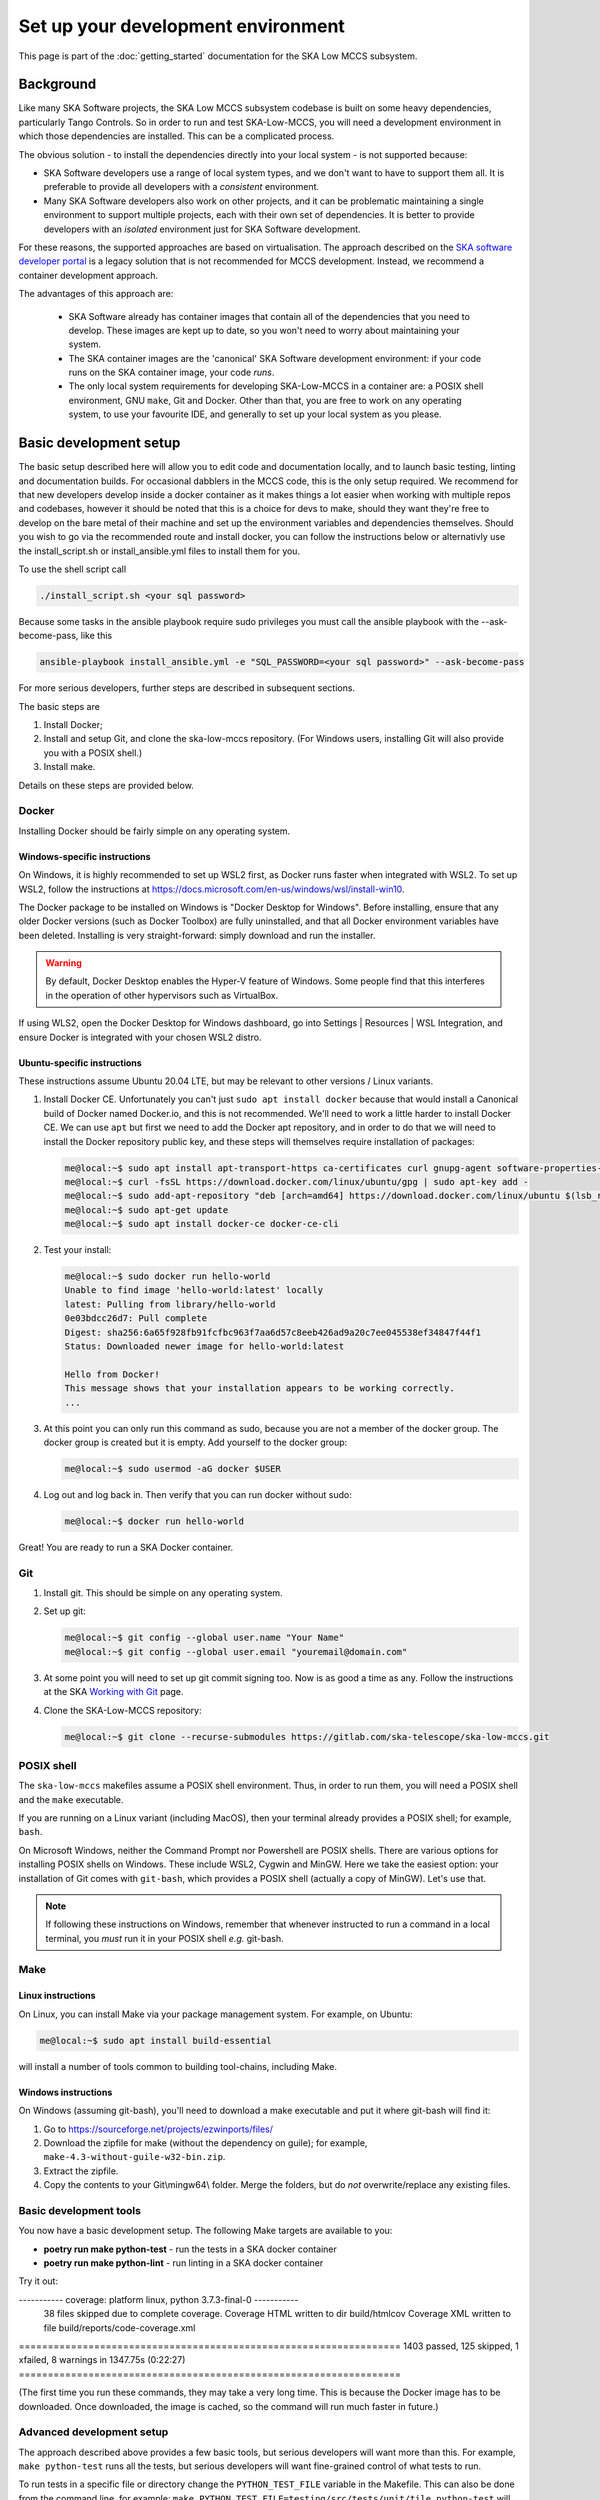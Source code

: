 Set up your development environment
===================================
This page is part of the :doc:`getting_started` documentation for the
SKA Low MCCS subsystem.

Background
----------
Like many SKA Software projects, the SKA Low MCCS subsystem codebase is
built on some heavy dependencies, particularly Tango Controls. So in
order to run and test SKA-Low-MCCS, you will need a development
environment in which those dependencies are installed. This can be a
complicated process.

The obvious solution - to install the dependencies directly into your
local system - is not supported because:

* SKA Software developers use a range of local system types, and we
  don't want to have to support them all. It is preferable to provide
  all developers with a *consistent* environment.

* Many SKA Software developers also work on other projects, and it can
  be problematic maintaining a single environment to support multiple
  projects, each with their own set of dependencies. It is better to
  provide developers with an *isolated* environment just for SKA
  Software development.

For these reasons, the supported approaches are based on virtualisation.
The approach described on the `SKA software developer portal`_ is a
legacy solution that is not recommended for MCCS development. Instead,
we recommend a container development approach.

The advantages of this approach are:

 * SKA Software already has container images that contain all of the
   dependencies that you need to develop. These images are kept up to
   date, so you won't need to worry about maintaining your system.

 * The SKA container images are the 'canonical' SKA Software development
   environment: if your code runs on the SKA container image, your code
   *runs*.

 * The only local system requirements for developing SKA-Low-MCCS in a
   container are: a POSIX shell environment, GNU ``make``, Git and
   Docker. Other than that, you are free to work on any operating
   system, to use your favourite IDE, and generally to set up your local
   system as you please.

Basic development setup
-----------------------
The basic setup described here will allow you to edit code and
documentation locally, and to launch basic testing, linting and
documentation builds. For occasional dabblers in the MCCS code, this is
the only setup required.
We recommend for that new developers develop inside a docker container
as it makes things a lot easier when working with multiple repos and
codebases, however it should be noted that this is a choice for devs to
make, should they want they're free to develop on the bare metal of their
machine and set up the environment variables and dependencies themselves.
Should you wish to go via the recommended route and install docker, you can
follow the instructions below or alternativly use the install_script.sh or
install_ansible.yml files to install them for you.

To use the shell script call

.. code-block:: shell-session

   ./install_script.sh <your sql password>

Because some tasks in the ansible playbook require sudo privileges you must call the
ansible playbook with the --ask-become-pass, like this

.. code-block:: shell-session

   ansible-playbook install_ansible.yml -e "SQL_PASSWORD=<your sql password>" --ask-become-pass


For more serious developers, further steps are
described in subsequent sections.

The basic steps are

1. Install Docker;

2. Install and setup Git, and clone the ska-low-mccs repository. (For
   Windows users, installing Git will also provide you with a POSIX
   shell.)

3. Install make.

Details on these steps are provided below.

Docker
^^^^^^
Installing Docker should be fairly simple on any operating system.

Windows-specific instructions
`````````````````````````````
On Windows, it is highly recommended to set up WSL2 first, as Docker
runs faster when integrated with WSL2. To set up WSL2, follow the
instructions at
https://docs.microsoft.com/en-us/windows/wsl/install-win10.

The Docker package to be installed on Windows is "Docker Desktop for
Windows". Before installing, ensure that any older Docker versions (such
as Docker Toolbox) are fully uninstalled, and that all Docker
environment variables have been deleted. Installing is very
straight-forward: simply download and run the installer.

.. warning::
   By default, Docker Desktop enables the Hyper-V feature of Windows.
   Some people find that this interferes in the operation of other
   hypervisors such as VirtualBox.

If using WLS2, open the Docker Desktop for Windows dashboard, go into
Settings | Resources | WSL Integration, and ensure Docker is integrated
with your chosen WSL2 distro.

Ubuntu-specific instructions
````````````````````````````
These instructions assume Ubuntu 20.04 LTE, but may be relevant to
other versions / Linux variants.

1. Install Docker CE. Unfortunately you can't just ``sudo apt install
   docker`` because that would install a Canonical build of Docker named
   Docker.io, and this is not recommended. We'll need to work a little
   harder to install Docker CE. We can use ``apt`` but first we need to
   add the Docker apt repository, and in order to do that we will need
   to install the Docker repository public key, and these steps will
   themselves require installation of packages:

   .. code-block:: shell-session

     me@local:~$ sudo apt install apt-transport-https ca-certificates curl gnupg-agent software-properties-common
     me@local:~$ curl -fsSL https://download.docker.com/linux/ubuntu/gpg | sudo apt-key add -
     me@local:~$ sudo add-apt-repository "deb [arch=amd64] https://download.docker.com/linux/ubuntu $(lsb_release -cs) stable"
     me@local:~$ sudo apt-get update
     me@local:~$ sudo apt install docker-ce docker-ce-cli

2. Test your install:

   .. code-block:: shell-session

     me@local:~$ sudo docker run hello-world
     Unable to find image 'hello-world:latest' locally
     latest: Pulling from library/hello-world
     0e03bdcc26d7: Pull complete
     Digest: sha256:6a65f928fb91fcfbc963f7aa6d57c8eeb426ad9a20c7ee045538ef34847f44f1
     Status: Downloaded newer image for hello-world:latest

     Hello from Docker!
     This message shows that your installation appears to be working correctly.
     ...

3. At this point you can only run this command as sudo, because you are
   not a member of the docker group. The docker group is created but it
   is empty. Add yourself to the docker group:

   .. code-block:: shell-session

     me@local:~$ sudo usermod -aG docker $USER

4. Log out and log back in. Then verify that you can run docker without
   sudo:

   .. code-block:: shell-session

     me@local:~$ docker run hello-world

Great! You are ready to run a SKA Docker container.

Git
^^^
1. Install git. This should be simple on any operating system.

2. Set up git:

   .. code-block:: shell-session

     me@local:~$ git config --global user.name "Your Name"
     me@local:~$ git config --global user.email "youremail@domain.com"

3. At some point you will need to set up git commit signing too. Now is
   as good a time as any. Follow the instructions at the SKA `Working
   with Git`_ page.

4. Clone the SKA-Low-MCCS repository:

   .. code-block:: shell-session

     me@local:~$ git clone --recurse-submodules https://gitlab.com/ska-telescope/ska-low-mccs.git


POSIX shell
^^^^^^^^^^^
The ``ska-low-mccs`` makefiles assume a POSIX shell environment. Thus,
in order to run them, you will need a POSIX shell and the ``make``
executable.

If you are running on a Linux variant (including MacOS), then your
terminal already provides a POSIX shell; for example, ``bash``.

On Microsoft Windows, neither the Command Prompt nor Powershell are
POSIX shells. There are various options for installing POSIX shells
on Windows. These include WSL2, Cygwin and MinGW. Here we take the
easiest option: your installation of Git comes with ``git-bash``, which
provides a POSIX shell (actually a copy of MinGW). Let's use that.

.. note:: If following these instructions on Windows, remember that
   whenever instructed to run a command in a local terminal, you *must*
   run it in your POSIX shell *e.g.* git-bash.

Make
^^^^
Linux instructions
``````````````````
On Linux, you can install Make via your package management system. For
example, on Ubuntu:

.. code-block:: shell-session

  me@local:~$ sudo apt install build-essential

will install a number of tools common to building tool-chains, including
Make.

Windows instructions
````````````````````
On Windows (assuming git-bash), you'll need to download a make
executable and put it where git-bash will find it:

1. Go to https://sourceforge.net/projects/ezwinports/files/

2. Download the zipfile for make (without the dependency on guile); for
   example, ``make-4.3-without-guile-w32-bin.zip``.

3. Extract the zipfile.

4. Copy the contents to your Git\\mingw64\\ folder. Merge the folders,
   but do *not* overwrite/replace any existing files.

Basic development tools
^^^^^^^^^^^^^^^^^^^^^^^
You now have a basic development setup. The following Make targets are
available to you:

* **poetry run make python-test** - run the tests in a SKA docker container

* **poetry run make python-lint** - run linting in a SKA docker container

Try it out:

.. code-block:: shell-session
   :emphasize-lines: 3,4,5,6,20

   me@local:~$ cd ska-low-mccs
   me@local:~/ska-low-mccs$ docker run --rm -it -v `pwd`:/app artefact.skao.int/ska-tango-images-pytango-builder:9.3.27 bash
   root@703cb23c4406:/app# poetry config virtualenvs.create false
   root@703cb23c4406:/app# poetry install --no-root (It will take some time to complete the process)
   root@703cb23c4406:/app# poetry run make python-test
   Skipping virtualenv creation, as specified in config file.
	Makefile:46: warning: overriding recipe for target 'python-do-build'
	.make/python.mk:115: warning: ignoring old recipe for target 'python-do-build'
	Makefile:49: warning: overriding recipe for target 'python-do-publish'
	.make/python.mk:165: warning: ignoring old recipe for target 'python-do-publish'
	Skipping virtualenv creation, as specified in config file.
	pytest 6.2.5
	PYTHONPATH=./src:/app/src poetry run pytest  \
	 --cov=src --cov-report=term-missing --cov-report xml:build/reports/code-coverage.xml --junitxml=build/reports/unit-tests.xml testing/src/
	Skipping virtualenv creation, as specified in config file.
	PyTango 9.3.3 (9, 3, 3)
	PyTango compiled with:
  	  Python : 3.7.3
   	  Numpy  : 1.19.2
   	  Tango  : 9.3.4
   	  Boost  : 1.67.0

	  PyTango runtime is:
    	  Python : 3.7.3
   	  Numpy  : 1.19.2
    	  Tango  : 9.3.4

	PyTango running on:
	uname_result(system='Linux', node='278b54bd07b5', release='5.4.0-107-generic', version='#121-Ubuntu SMP Thu Mar 24 16:04:27 UTC 2022', machine='x86_64', processor='')
									============ test session starts ========
									------------ JSON report ----------------
									report saved to: build/reports/report.json

----------- coverage: platform linux, python 3.7.3-final-0 -----------
	38 files skipped due to complete coverage.
	Coverage HTML written to dir build/htmlcov
	Coverage XML written to file build/reports/code-coverage.xml

================================================================== 1403 passed, 125 skipped, 1 xfailed, 8 warnings in 1347.75s (0:22:27) ==================================================================

(The first time you run these commands, they may take a very long time.
This is because the Docker image has to be downloaded. Once downloaded,
the image is cached, so the command will run much faster in future.)


Advanced development setup
^^^^^^^^^^^^^^^^^^^^^^^^^^
The approach described above provides a few basic tools, but serious
developers will want more than this. For example, ``make python-test`` runs
all the tests, but serious developers will want fine-grained control of
what tests to run.

To run tests in a specific file or directory change the ``PYTHON_TEST_FILE``
variable in the Makefile. This can also be done from the command line, for example:
``make PYTHON_TEST_FILE=testing/src/tests/unit/tile python-test`` will run all tests
found in the tile directory.

Since the repository is read-write mounted in the container, it is
possible to edit the code from inside the container. However this is not
recommended: Docker containers are deliberately lightweight and
streamlined, containing nothing that isn't needed for them to do their
job. This Docker container was built to run SKA Software python code,
not for you to edit code in. It doesn't even contain ``vi``. You could
install what you need, but it makes more sense to edit the code on your
local system, where you have your favourite IDE, and everything else you
need, set up just the way you like it. Then, after saving your changes,
switch over to the container terminal session to run the tests.

.. _SKA software developer portal: https://developer.skatelescope.org/
.. _Tango Development Environment set up: https://developer.skatelescope.org/en/latest/tools/tango-devenv-setup.html
.. _Working with Git: https://developer.skatelescope.org/en/latest/tools/git.html
.. _Gitlab repo: https://gitlab.com/ska-telescope/ska-low-mccs.git

IDE integration
^^^^^^^^^^^^^^^
The workflow described above - editing locally but deploying to a remote
container for testing - is well supported by IDEs. The SKA-Low-MCCS
repository is already set up for remote container development in
Visual Studio Code ("vscode"). It is highly recommended that you use
vscode to develop. To set up vscode, follow the instructions at
:doc:`setup_vscode`.
